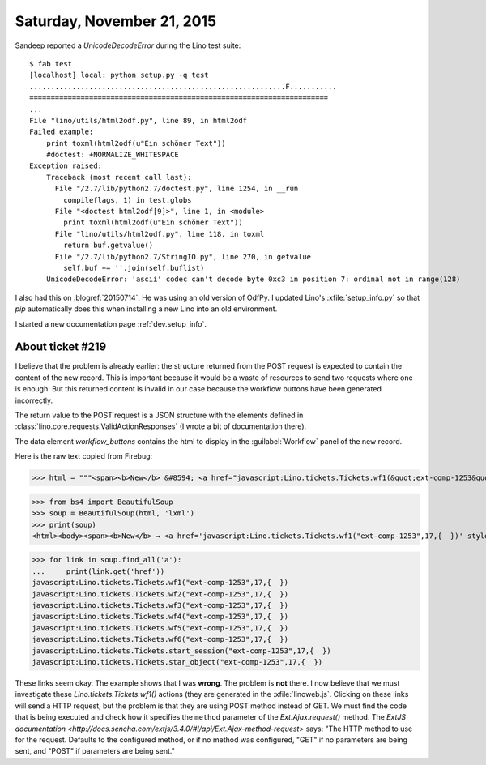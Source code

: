 ===========================
Saturday, November 21, 2015
===========================

Sandeep reported a `UnicodeDecodeError` during the Lino test suite::

    $ fab test
    [localhost] local: python setup.py -q test
    ............................................................F...........
    ======================================================================
    ...
    File "lino/utils/html2odf.py", line 89, in html2odf
    Failed example:
        print toxml(html2odf(u"Ein schöner Text"))
        #doctest: +NORMALIZE_WHITESPACE
    Exception raised:
        Traceback (most recent call last):
          File "/2.7/lib/python2.7/doctest.py", line 1254, in __run
            compileflags, 1) in test.globs
          File "<doctest html2odf[9]>", line 1, in <module>
            print toxml(html2odf(u"Ein schöner Text"))
          File "lino/utils/html2odf.py", line 118, in toxml
            return buf.getvalue()
          File "/2.7/lib/python2.7/StringIO.py", line 270, in getvalue
            self.buf += ''.join(self.buflist)
        UnicodeDecodeError: 'ascii' codec can't decode byte 0xc3 in position 7: ordinal not in range(128)

I also had this on :blogref:`20150714`. He was using an old version of
OdfPy. I updated Lino's :xfile:`setup_info.py` so that `pip`
automatically does this when installing a new Lino into an old
environment.

I started a new documentation page :ref:`dev.setup_info`.

About ticket #219
=================

I believe that the problem is already earlier: the structure returned
from the POST request is expected to contain the content of the new
record. This is important because it would be a waste of resources to
send two requests where one is enough. But this returned content is
invalid in our case because the workflow buttons have been generated
incorrectly.

The return value to the POST request is a JSON structure with the
elements defined in :class:`lino.core.requests.ValidActionResponses`
(I wrote a bit of documentation there).

The data element `workflow_buttons` contains the html to display in
the :guilabel:`Workflow` panel of the new record.

Here is the raw text copied from Firebug:

>>> html = """<span><b>New</b> &#8594; <a href="javascript:Lino.tickets.Tickets.wf1(&quot;ext-comp-1253&quot;,17,{  })" style="text-decoration:none" title="Mark this as Sticky">Sticky</a> <a href="javascript:Lino.tickets.Tickets.wf2(&quot;ext-comp-1253&quot;,17,{  })" style="text-decoration:none" title="Mark this as Talk">Talk</a> <a href="javascript:Lino.tickets.Tickets.wf3(&quot;ext-comp-1253&quot;,17,{  })" style="text-decoration:none" title="Mark this as Confirmed">Confirmed</a> <a href="javascript:Lino.tickets.Tickets.wf4(&quot;ext-comp-1253&quot;,17,{  })" style="text-decoration:none" title="Mark this as Sleeping">Sleeping</a> <a href="javascript:Lino.tickets.Tickets.wf5(&quot;ext-comp-1253&quot;,17,{  })" style="text-decoration:none" title="Mark this as Done">Done</a> <a href="javascript:Lino.tickets.Tickets.wf6(&quot;ext-comp-1253&quot;,17,{  })" style="text-decoration:none" title="Mark this as Refused">Refused</a> <a href="javascript:Lino.tickets.Tickets.start_session(&quot;ext-comp-1253&quot;,17,{  })" style="text-decoration:none" title="Start a session on this ticket.">&#8599;</a> <a href="javascript:Lino.tickets.Tickets.star_object(&quot;ext-comp-1253&quot;,17,{  })" style="text-decoration:none" title="Star this database object.">&#9734;</a></span>"""

>>> from bs4 import BeautifulSoup
>>> soup = BeautifulSoup(html, 'lxml')
>>> print(soup)
<html><body><span><b>New</b> → <a href='javascript:Lino.tickets.Tickets.wf1("ext-comp-1253",17,{  })' style="text-decoration:none" title="Mark this as Sticky">Sticky</a> <a href='javascript:Lino.tickets.Tickets.wf2("ext-comp-1253",17,{  })' style="text-decoration:none" title="Mark this as Talk">Talk</a> <a href='javascript:Lino.tickets.Tickets.wf3("ext-comp-1253",17,{  })' style="text-decoration:none" title="Mark this as Confirmed">Confirmed</a> <a href='javascript:Lino.tickets.Tickets.wf4("ext-comp-1253",17,{  })' style="text-decoration:none" title="Mark this as Sleeping">Sleeping</a> <a href='javascript:Lino.tickets.Tickets.wf5("ext-comp-1253",17,{  })' style="text-decoration:none" title="Mark this as Done">Done</a> <a href='javascript:Lino.tickets.Tickets.wf6("ext-comp-1253",17,{  })' style="text-decoration:none" title="Mark this as Refused">Refused</a> <a href='javascript:Lino.tickets.Tickets.start_session("ext-comp-1253",17,{  })' style="text-decoration:none" title="Start a session on this ticket.">↗</a> <a href='javascript:Lino.tickets.Tickets.star_object("ext-comp-1253",17,{  })' style="text-decoration:none" title="Star this database object.">☆</a></span></body></html>

>>> for link in soup.find_all('a'):
...     print(link.get('href'))
javascript:Lino.tickets.Tickets.wf1("ext-comp-1253",17,{  })
javascript:Lino.tickets.Tickets.wf2("ext-comp-1253",17,{  })
javascript:Lino.tickets.Tickets.wf3("ext-comp-1253",17,{  })
javascript:Lino.tickets.Tickets.wf4("ext-comp-1253",17,{  })
javascript:Lino.tickets.Tickets.wf5("ext-comp-1253",17,{  })
javascript:Lino.tickets.Tickets.wf6("ext-comp-1253",17,{  })
javascript:Lino.tickets.Tickets.start_session("ext-comp-1253",17,{  })
javascript:Lino.tickets.Tickets.star_object("ext-comp-1253",17,{  })


These links seem okay. The example shows that I was **wrong**. The
problem is **not** there.  I now believe that we must investigate
these `Lino.tickets.Tickets.wf1()` actions (they are generated in the
:xfile:`linoweb.js`. Clicking on these links will send a HTTP request,
but the problem is that they are using POST method instead of GET. We
must find the code that is being executed and check how it specifies
the ``method`` parameter of the `Ext.Ajax.request()` method.  The
`ExtJS documentation
<http://docs.sencha.com/extjs/3.4.0/#!/api/Ext.Ajax-method-request>`
says: "The HTTP method to use for the request. Defaults to the
configured method, or if no method was configured, "GET" if no
parameters are being sent, and "POST" if parameters are being sent."

